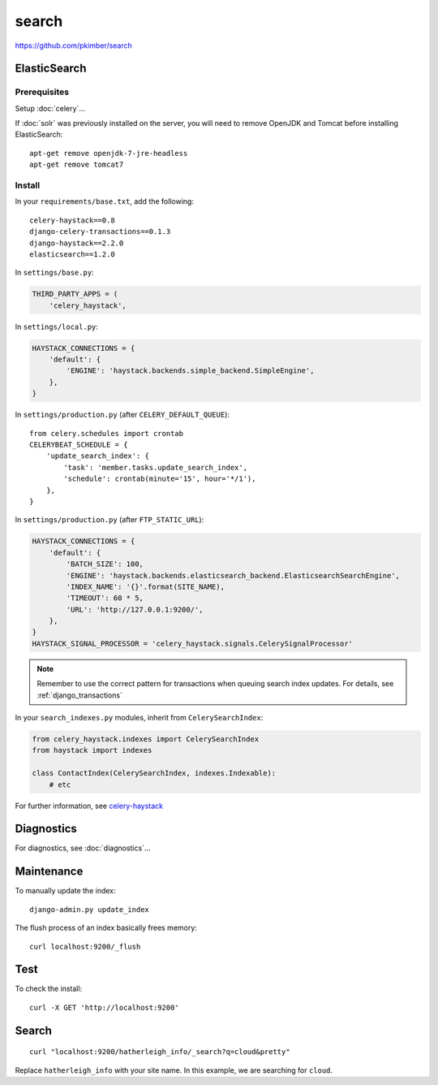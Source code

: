 search
******

.. highlight:: bash

https://github.com/pkimber/search

ElasticSearch
=============

Prerequisites
-------------

Setup :doc:`celery`...

If :doc:`solr` was previously installed on the server, you will need to remove
OpenJDK and Tomcat before installing ElasticSearch::

  apt-get remove openjdk-7-jre-headless
  apt-get remove tomcat7

Install
-------

In your ``requirements/base.txt``, add the following::

  celery-haystack==0.8
  django-celery-transactions==0.1.3
  django-haystack==2.2.0
  elasticsearch==1.2.0

In ``settings/base.py``:

.. code-block:: python

  THIRD_PARTY_APPS = (
      'celery_haystack',

In ``settings/local.py``:

.. code-block:: python

  HAYSTACK_CONNECTIONS = {
      'default': {
          'ENGINE': 'haystack.backends.simple_backend.SimpleEngine',
      },
  }

In ``settings/production.py`` (after ``CELERY_DEFAULT_QUEUE``)::

  from celery.schedules import crontab
  CELERYBEAT_SCHEDULE = {
      'update_search_index': {
          'task': 'member.tasks.update_search_index',
          'schedule': crontab(minute='15', hour='*/1'),
      },
  }

In ``settings/production.py`` (after ``FTP_STATIC_URL``):

.. code-block:: python

  HAYSTACK_CONNECTIONS = {
      'default': {
          'BATCH_SIZE': 100,
          'ENGINE': 'haystack.backends.elasticsearch_backend.ElasticsearchSearchEngine',
          'INDEX_NAME': '{}'.format(SITE_NAME),
          'TIMEOUT': 60 * 5,
          'URL': 'http://127.0.0.1:9200/',
      },
  }
  HAYSTACK_SIGNAL_PROCESSOR = 'celery_haystack.signals.CelerySignalProcessor'

.. note:: Remember to use the correct pattern for transactions when queuing
          search index updates.  For details, see :ref:`django_transactions`

In your ``search_indexes.py`` modules, inherit from ``CelerySearchIndex``:

.. code-block:: python

  from celery_haystack.indexes import CelerySearchIndex
  from haystack import indexes

  class ContactIndex(CelerySearchIndex, indexes.Indexable):
      # etc

For further information, see `celery-haystack`_

Diagnostics
===========

For diagnostics, see :doc:`diagnostics`...

Maintenance
===========

To manually update the index::

  django-admin.py update_index

The flush process of an index basically frees memory::

  curl localhost:9200/_flush

Test
====

To check the install::

  curl -X GET 'http://localhost:9200'

Search
======

::

  curl "localhost:9200/hatherleigh_info/_search?q=cloud&pretty"

Replace ``hatherleigh_info`` with your site name.  In this example, we are
searching for ``cloud``.


.. _`celery-haystack`: http://celery-haystack.readthedocs.org/en/latest/
